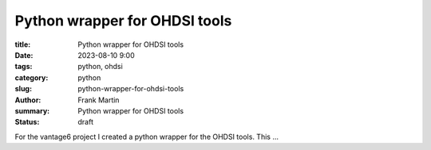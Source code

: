 Python wrapper for OHDSI tools
==============================

:title: Python wrapper for OHDSI tools
:date: 2023-08-10 9:00
:tags: python, ohdsi
:category: python
:slug: python-wrapper-for-ohdsi-tools
:author: Frank Martin
:summary: Python wrapper for OHDSI tools
:status: draft

For the vantage6 project I created a python wrapper for the OHDSI tools. This
...
